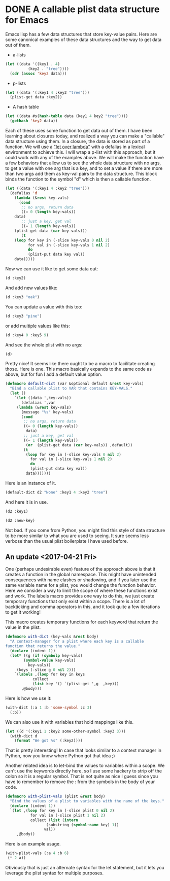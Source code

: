 * DONE A callable plist data structure for Emacs
  CLOSED: [2017-04-16 Sun 16:44]
  :PROPERTIES:
  :categories: emacs,macro,elisp
  :date:     2017/04/16 16:44:53
  :updated:  2017/04/21 20:01:18
  :END:

Emacs lisp has a few data structures that store key-value pairs. Here are some canonical examples of these data structures and the way to get data out of them.

- a-lists

#+BEGIN_SRC emacs-lisp
(let ((data '((key1 . 4)
	      (key2 . "tree"))))
  (cdr (assoc 'key2 data)))
#+END_SRC

#+RESULTS:
: tree

- p-lists

#+BEGIN_SRC emacs-lisp
(let ((data '(:key1 4 :key2 "tree")))
  (plist-get data :key2))
#+END_SRC

#+RESULTS:
: tree

- A hash table

#+BEGIN_SRC emacs-lisp
(let ((data #s(hash-table data (key1 4 key2 "tree"))))
  (gethash 'key2 data))
#+END_SRC

#+RESULTS:
: tree

Each of these uses some function to get data out of them. I have been learning about closures today, and realized a way you can make a "callable" data structure using them. In a closure, the data is stored as part of a function. We will use a [[http://letoverlambda.com]["let over lambda"]] with a defalias in a lexical environment to achieve this. I will wrap a p-list with this approach, but it could work with any of the examples above. We will make the function have a few behaviors that allow us to see the whole data structure with no args, to get a value with one arg that is a key, and to set a value if there are more than two args add them as key-val pairs to the data structure. This block binds the function to the symbol "d" which is then a callable function.

#+BEGIN_SRC emacs-lisp :lexical t
(let ((data '(:key1 4 :key2 "tree")))
  (defalias 'd
    (lambda (&rest key-vals)
      (cond
       ;; no args, return data
       ((= 0 (length key-vals))
	data)
       ;; just a key, get val
       ((= 1 (length key-vals))
	(plist-get data (car key-vals)))
       (t
	(loop for key in (-slice key-vals 0 nil 2)
	      for val in (-slice key-vals 1 nil 2)
	      do
	      (plist-put data key val))
	data)))))
#+END_SRC

#+RESULTS:
: d

Now we can use it like to get some data out:

#+BEGIN_SRC emacs-lisp
(d :key2)
#+END_SRC

#+RESULTS:
: tree

And add new values like:

#+BEGIN_SRC emacs-lisp
(d :key3 "oak")
#+END_SRC

#+RESULTS:
| :key1 | 4 | :key2 | tree | :key3 | oak |

You can update a value with this too:

#+BEGIN_SRC emacs-lisp
(d :key3 "pine")
#+END_SRC

#+RESULTS:
| :key1 | 4 | :key2 | tree | :key3 | pine |

or add multiple values like this:

#+BEGIN_SRC emacs-lisp
(d :key4 0 :key5 9)
#+END_SRC

#+RESULTS:
| :key1 | 4 | :key2 | tree | :key3 | pine | :key4 | 0 | :key5 | 9 |

And see the whole plist with no args:

#+BEGIN_SRC emacs-lisp
(d)
#+END_SRC

#+RESULTS:
| :key1 | 4 | :key2 | tree | :key3 | pine | :key4 | 0 | :key5 | 9 |

Pretty nice! It seems like there ought to be a macro to facilitate creating those. Here is one.
This macro basically expands to the same code as above, but for fun I add a default value option.

#+BEGIN_SRC emacs-lisp :lexical t
(defmacro default-dict (var &optional default &rest key-vals)
  "Bind a callable plist to VAR that contains KEY-VALS."
  (let ()
    `(let ((data ',key-vals))
       (defalias ',var
	 (lambda (&rest key-vals)
	   (message "%s" key-vals)
	   (cond
	    ;; no args, return data
	    ((= 0 (length key-vals))
	     data)
	    ;; just a key, get val
	    ((= 1 (length key-vals))
	     (or  (plist-get data (car key-vals)) ,default))
	    (t
	     (loop for key in (-slice key-vals 0 nil 2)
		   for val in (-slice key-vals 1 nil 2)
		   do
		   (plist-put data key val))
	     data)))))))
#+END_SRC

Here is an instance of it.

#+BEGIN_SRC emacs-lisp
(default-dict d2 "None" :key1 4 :key2 "tree")
#+END_SRC

#+RESULTS:
: d2

And here it is in use.

#+BEGIN_SRC emacs-lisp
(d2 :key1)
#+END_SRC

#+RESULTS:
: 4

#+BEGIN_SRC emacs-lisp
(d2 :new-key)
#+END_SRC

#+RESULTS:
: None

Not bad. If you come from Python, you might find this style of data structure to be more similar to what you are used to seeing. It sure seems less verbose than the usual plist boilerplate I have used before.

** An update <2017-04-21 Fri>

One (perhaps undesirable even) feature of the approach above is that it creates a function in the global namespace. This might have unintended consequences with name clashes or shadowing, and if you later use the same variable name for a plist, you would change the function behavior. Here we consider a way to limit the scope of where these functions exist and work. The labels macro provides one way to do this, we just create temporary functions that only exist within a scope. There is a lot of backticking and comma operators in this, and it took quite a few iterations to get it working!

This macro creates temporary functions for each keyword that return the value in the plist.

#+BEGIN_SRC emacs-lisp :lexical t
(defmacro with-dict (key-vals &rest body)
  "A context-manager for a plist where each key is a callable
function that returns the value."
  (declare (indent 1))
  (let* ((g (if (symbolp key-vals)
		(symbol-value key-vals)
	      key-vals))
	 (keys (-slice g 0 nil 2)))
    `(labels ,(loop for key in keys
		    collect
		    (list key '() `(plist-get ',g  ,key)))
       ,@body)))
#+END_SRC

#+RESULTS:
: with-dict

Here is how we use it:

#+BEGIN_SRC emacs-lisp
(with-dict (:a 1 :b 'some-symbol :c 3)
  (:b))
#+END_SRC

#+RESULTS:
| quote | some-symbol |

We can also use it with variables that hold mappings like this.

#+BEGIN_SRC emacs-lisp
(let ((d '(:key1 1 :key2 some-other-symbol :key3 3)))
  (with-dict d
    (format "We got %s" (:key2))))
#+END_SRC

#+RESULTS:
: We got some-other-symbol

That is pretty interesting! In case that looks similar to a context manager in Python, now you know where Python got that idea ;)

Another related idea is to let-bind the values to variables within a scope. We can't use the keywords directly here, so I use some hackery to strip off the colon so it is a regular symbol. That is not quite as nice I guess since you have to remember to remove the : from the symbols in the body of your code.

#+BEGIN_SRC emacs-lisp
(defmacro with-plist-vals (plist &rest body)
  "Bind the values of a plist to variables with the name of the keys."
  (declare (indent 1))
  `(let ,(loop for key in (-slice plist 0 nil 2)
	       for val in (-slice plist 1 nil 2)
	       collect (list (intern
			      (substring (symbol-name key) 1))
			     val))
     ,@body))
#+END_SRC

#+RESULTS:
: with-plist-vals

Here is an example usage.

#+BEGIN_SRC emacs-lisp
(with-plist-vals (:a 4 :b 6)
 (* 2 a))
#+END_SRC

#+RESULTS:
: 8

Obviously that is just an alternate syntax for the let statement, but it lets you leverage the plist syntax for multiple purposes.
